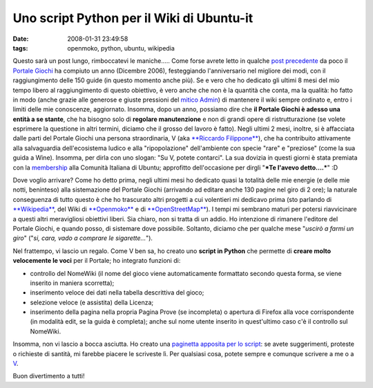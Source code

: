 Uno script Python per il Wiki di Ubuntu-it
==========================================

:date: 2008-01-31 23:49:58
:tags: openmoko, python, ubuntu, wikipedia

Questo sarà un post lungo, rimboccatevi le maniche..... Come forse
avrete letto in qualche `post precedente`_ da poco il `Portale Giochi`_ 
ha compiuto un anno (Dicembre 2006), festeggiando l'anniversario nel
migliore dei modi, con il raggiungimento delle 150 guide (in questo
momento anche più). Se e vero che ho dedicato gli ultimi 8 mesi del mio
tempo libero al raggiungimento di questo obiettivo, è vero anche che non
è la quantità che conta, ma la qualità: ho fatto in modo (anche grazie
alle generose e giuste pressioni del `mitico Admin`_) di mantenere il
wiki sempre ordinato e, entro i limiti delle mie conoscenze, aggiornato.
Insomma, dopo un anno, possiamo dire che **il Portale Giochi è adesso
una entità a se stante**, che ha bisogno solo di **regolare
manutenzione** e non di grandi opere di ristrutturazione (se volete
esprimere la questione in altri termini, diciamo che il grosso del
lavoro è fatto). Negli ultimi 2 mesi, inoltre, si è affacciata dalle
parti del Portale Giochi una persona straordinaria, V (aka 
`**Riccardo Filippone**`_), che ha
contribuito attivamente alla salvaguardia dell'ecosistema ludico e alla
"ripopolazione" dell'ambiente con specie "rare" e "preziose" (come la
sua guida a Wine). Insomma, per dirla con uno slogan: "Su V, potete
contarci". La sua dovizia in questi giorni è stata premiata con la
`membership`_ alla Comunità Italiana di Ubuntu; approfitto 
dell'occasione per dirgli "***Te l'avevo detto....***" :D

.. _post precedente: http://dl.dropbox.com/u/369614/blog/public_html/FradeveOpenblog/posts/2008/01/giochi-ubuntu-it-a-quota-150-un-po-di-storia.html
.. _Portale Giochi: <http://wiki.ubuntu-it.org/Giochi
.. _mitico Admin: http://wiki.ubuntu-it.org/AlessioTreglia
.. _**Riccardo Filippone**: http://wiki.ubuntu-it.org/RiccardoFilippone
.. _membership: http://forum.ubuntu-it.org/index.php/topic,157703.0.html

Dove voglio arrivare? Come ho detto prima, negli ultimi mesi ho dedicato
quasi la totalità delle mie energie (e delle mie notti, beninteso) alla
sistemazione del Portale Giochi (arrivando ad editare anche 130 pagine
nel giro di 2 ore); la naturale conseguenza di tutto questo è che ho
trascurato altri progetti a cui volentieri mi dedicavo prima (sto
parlando di `**Wikipedia**`_, del Wiki di `**Openmoko**`_ e di `**OpenStreetMap**`_).
I tempi mi sembrano maturi per potersi riavvicinare a questi altri meravigliosi
obiettivi liberi. Sia chiaro, non si tratta di un addio. Ho intenzione
di rimanere l'editore del Portale Giochi, e quando posso, di sistemare
dove possibile. Soltanto, diciamo che per qualche mese "*uscirò a farmi
un giro*\ " ("*si, cara, vado a comprare le sigarette...*\ ").

.. _**Wikipedia**: http://it.wikipedia.org/wiki/Utente:Fradeve11
.. _**Openmoko**: http://wiki.openmoko.org/wiki/User:Fradeve11
.. _**OpenStreetMap**: http://www.openstreetmap.org

Nel frattempo, vi lascio un regalo. Come V ben sa, ho creato uno
**script in Python** che permette di **creare molto velocemente le
voci** per il Portale; ho integrato funzioni di:

- controllo del NomeWiki (il nome del gioco viene automaticamente
  formattato secondo questa forma, se viene inserito in maniera
  scorretta);

- inserimento veloce dei dati nella tabella descrittiva del gioco;

- selezione veloce (e assistita) della Licenza;

- inserimento della pagina nella propria Pagina Prove (se incompleta) o
  apertura di Firefox alla voce corrispondente (in modalità edit, se la
  guida è completa); anche sul nome utente inserito in quest'ultimo
  caso c'è il controllo sul NomeWiki.

Insomma, non vi lascio a bocca asciutta. Ho creato una 
`paginetta apposita per lo script`_: se avete suggerimenti, proteste o 
richieste di santità, mi farebbe piacere le scriveste lì. Per qualsiasi 
cosa, potete sempre e comunque scrivere a me o a `V`_.

Buon divertimento a tutti!

.. _paginetta apposita per lo script: http://wiki.ubuntu-it.org/FrancescoDeVirgilio/Prove
.. _V: http://wiki.ubuntu-it.org/RiccardoFilippone
